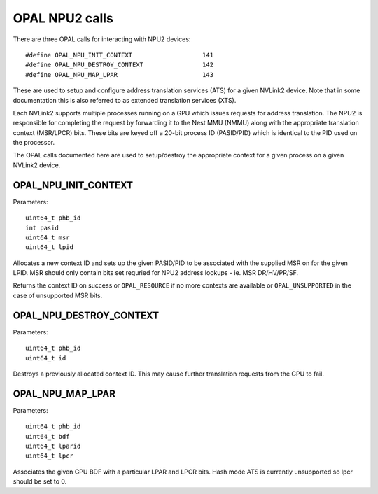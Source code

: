 .. _OPAL_NPU2:

OPAL NPU2 calls
================

There are three OPAL calls for interacting with NPU2 devices: ::

#define OPAL_NPU_INIT_CONTEXT			141
#define OPAL_NPU_DESTROY_CONTEXT		142
#define OPAL_NPU_MAP_LPAR			143

These are used to setup and configure address translation services
(ATS) for a given NVLink2 device. Note that in some documentation this
is also referred to as extended translation services (XTS).

Each NVLink2 supports multiple processes running on a GPU which issues
requests for address translation. The NPU2 is responsible for
completing the request by forwarding it to the Nest MMU (NMMU) along
with the appropriate translation context (MSR/LPCR) bits. These bits
are keyed off a 20-bit process ID (PASID/PID) which is identical to
the PID used on the processor.

The OPAL calls documented here are used to setup/destroy the
appropriate context for a given process on a given NVLink2 device.

.. _OPAL_NPU_INIT_CONTEXT:

OPAL_NPU_INIT_CONTEXT
---------------------

Parameters: ::

	uint64_t phb_id
	int pasid
	uint64_t msr
	uint64_t lpid

Allocates a new context ID and sets up the given PASID/PID to be
associated with the supplied MSR on for the given LPID. MSR should
only contain bits set requried for NPU2 address lookups - ie. MSR
DR/HV/PR/SF.

Returns the context ID on success or ``OPAL_RESOURCE`` if no more
contexts are available or ``OPAL_UNSUPPORTED`` in the case of
unsupported MSR bits.

.. _OPAL_NPU_DESTROY_CONTEXT:

OPAL_NPU_DESTROY_CONTEXT
------------------------

Parameters: ::

	uint64_t phb_id
	uint64_t id

Destroys a previously allocated context ID. This may cause further
translation requests from the GPU to fail.

.. _OPAL_NPU_MAP_LPAR:

OPAL_NPU_MAP_LPAR
-----------------

Parameters: ::

	uint64_t phb_id
	uint64_t bdf
	uint64_t lparid
	uint64_t lpcr

Associates the given GPU BDF with a particular LPAR and LPCR
bits. Hash mode ATS is currently unsupported so lpcr should be set
to 0.
